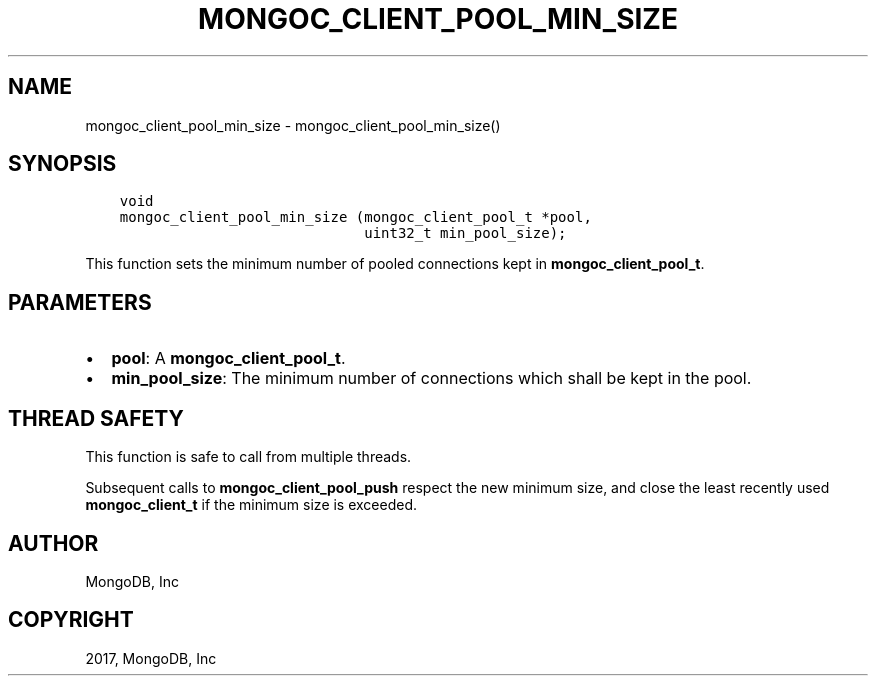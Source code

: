 .\" Man page generated from reStructuredText.
.
.TH "MONGOC_CLIENT_POOL_MIN_SIZE" "3" "Nov 16, 2017" "1.8.2" "MongoDB C Driver"
.SH NAME
mongoc_client_pool_min_size \- mongoc_client_pool_min_size()
.
.nr rst2man-indent-level 0
.
.de1 rstReportMargin
\\$1 \\n[an-margin]
level \\n[rst2man-indent-level]
level margin: \\n[rst2man-indent\\n[rst2man-indent-level]]
-
\\n[rst2man-indent0]
\\n[rst2man-indent1]
\\n[rst2man-indent2]
..
.de1 INDENT
.\" .rstReportMargin pre:
. RS \\$1
. nr rst2man-indent\\n[rst2man-indent-level] \\n[an-margin]
. nr rst2man-indent-level +1
.\" .rstReportMargin post:
..
.de UNINDENT
. RE
.\" indent \\n[an-margin]
.\" old: \\n[rst2man-indent\\n[rst2man-indent-level]]
.nr rst2man-indent-level -1
.\" new: \\n[rst2man-indent\\n[rst2man-indent-level]]
.in \\n[rst2man-indent\\n[rst2man-indent-level]]u
..
.SH SYNOPSIS
.INDENT 0.0
.INDENT 3.5
.sp
.nf
.ft C
void
mongoc_client_pool_min_size (mongoc_client_pool_t *pool,
                             uint32_t min_pool_size);
.ft P
.fi
.UNINDENT
.UNINDENT
.sp
This function sets the minimum number of pooled connections kept in \fBmongoc_client_pool_t\fP\&.
.SH PARAMETERS
.INDENT 0.0
.IP \(bu 2
\fBpool\fP: A \fBmongoc_client_pool_t\fP\&.
.IP \(bu 2
\fBmin_pool_size\fP: The minimum number of connections which shall be kept in the pool.
.UNINDENT
.SH THREAD SAFETY
.sp
This function is safe to call from multiple threads.
.sp
Subsequent calls to \fBmongoc_client_pool_push\fP respect the new minimum size, and close the least recently used \fBmongoc_client_t\fP if the minimum size is exceeded.
.SH AUTHOR
MongoDB, Inc
.SH COPYRIGHT
2017, MongoDB, Inc
.\" Generated by docutils manpage writer.
.
